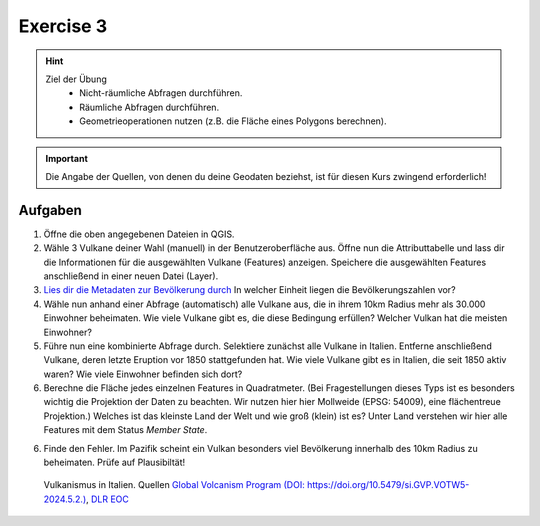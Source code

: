 Exercise 3
==========

.. hint::

   Ziel der Übung
      * Nicht-räumliche Abfragen durchführen.
      * Räumliche Abfragen durchführen.
      * Geometrieoperationen nutzen (z.B. die Fläche eines Polygons berechnen).

.. admonition:: Hilfe
   :collapsible: closed

   **Support findest du im Wiki**
      *  `Projektionen <https://courses.gistools.geog.uni-heidelberg.de/giscience/gis-einfuehrung/wikis/qgis-Projektionen>`__
      *  `Nicht-Räumliche Abfragen <https://courses.gistools.geog.uni-heidelberg.de/giscience/gis-einfuehrung/wikis/qgis-Nicht-Räumliche-Abfragen>`__
      *  `Räumliche Abfragen <https://courses.gistools.geog.uni-heidelberg.de/giscience/gis-einfuehrung/wikis/qgis-Räumliche-Abfragen>`__
      *  `Geometrieoperationen <https://courses.gistools.geog.uni-heidelberg.de/giscience/gis-einfuehrung/wikis/qgis-Geometrieoperationen>`__

.. seealso::
   :collapsible: closed

   In dieser Aufgabe lernt ihr neben der Selektion über Attribute auch verschiedene Wege der Geodatenbeschaffung kennen.
   Dabei gibt es hier vier Wege:
      * der Download einer Excel Tabelle, die Koordinaten beinhaltet - Vulkane des Holozäns
      * der Download von Geodaten - Platten - & Plattengrenzen
      * der Import eines Web Mapping Services (WMS) - World Settlement Footprint
      * der Import eines Web Feature Services (WFS) - Vulkane des Holozäns

   Lade dir die `Daten für die Exercise 3 herunter <https://drive.google.com/drive/folders/1xKB8gI3v29XL_NEvdtLZcm6ugaeuyl2L?usp=sharing>`__ und speichert
   sie auf eurem PC. Legt einen lokalen Ordner (nicht auf einem Netzlaufwerk wie zum Beispiel “Q://Abgabe”) an und speichert dort die obigen Daten (.zip Ordner müssen vorher entpackt werden).

   Beschaffe dir folgende Daten:
      * `Lade die XML Excel Datei hier <https://volcano.si.edu/volcanolist_holocene.cfm>`__ herunter
      * `Lade dir die Geodaten der Platten- & Plattengrenzen <https://github.com/fraxen/tectonicplates>`__ herunter

.. caution::
   :collapsible: closed

   Quellen
      *  Vulkane (Point) (Quelle: `Global Volcanism Program (2024): Volcanoes of the World (v. 5.2.5; 23 Dec 2024). Distributed by Smithsonian Institution, compiled by Venzke, E., DOI: https://doi.org/10.5479/si.GVP.VOTW5-2024.5.2. <https://volcano.si.edu/gvp_votw.cfm>`__)
      *  Platten- & Plattengrenzen (Linie) (Quelle: `Hugo Ahlenius, Nordpil and Peter Bird basierend auf doi: 10.1029/2001GC000252 <https://github.com/fraxen/tectonicplates>`__)
      *  World Admin 0 Countries (Polygon) (Quelle: `Natural Earth Data <https://www.naturalearthdata.com/downloads/110m-cultural-vectors/>`__)
      *  World Settlement Footrpint 2019 - DLR EOC (Raster) (Quelle: `Marconcini et al. (2021): Understanding Current Trends in Global Urbanisation - The World Settlement Footprint Suite, DOI: 10.1553/giscience2021_01_s33. <https://geoservice.dlr.de/web/datasets/wsf_2019>`__)


.. important::

    Die Angabe der Quellen, von denen du deine Geodaten beziehst, ist für diesen Kurs zwingend erforderlich!

Aufgaben
--------

1. Öffne die oben angegebenen Dateien in QGIS.
2. Wähle 3 Vulkane deiner Wahl (manuell) in der Benutzeroberfläche aus. Öffne nun die Attributtabelle und lass dir die Informationen für die
   ausgewählten Vulkane (Features) anzeigen. Speichere die ausgewählten Features anschließend in einer neuen Datei (Layer).
3. `Lies dir die Metadaten zur Bevölkerung durch <https://sedac.ciesin.columbia.edu/downloads/docs/gpw-v4/gpw-v4-documentation-rev11.pdf>`__ In welcher Einheit liegen die Bevölkerungszahlen vor?
4. Wähle nun anhand einer Abfrage (automatisch) alle Vulkane aus, die in ihrem 10km Radius mehr als 30.000 Einwohner beheimaten. Wie viele Vulkane
   gibt es, die diese Bedingung erfüllen? Welcher Vulkan hat die meisten Einwohner?
5. Führe nun eine kombinierte Abfrage durch. Selektiere zunächst alle Vulkane in Italien. Entferne anschließend Vulkane, deren letzte Eruption vor 1850 stattgefunden hat. Wie viele Vulkane gibt es in Italien, die seit 1850 aktiv waren? Wie viele Einwohner befinden sich dort?
6. Berechne die Fläche jedes einzelnen Features in Quadratmeter. (Bei Fragestellungen dieses Typs ist es besonders wichtig die Projektion
   der Daten zu beachten. Wir nutzen hier hier Mollweide (EPSG: 54009), eine flächentreue Projektion.) Welches ist das kleinste Land der Welt
   und wie groß (klein) ist es? Unter Land verstehen wir hier alle Features mit dem Status *Member State*.
6. Finde den Fehler. Im Pazifik scheint ein Vulkan besonders viel Bevölkerung innerhalb des 10km Radius zu beheimaten. Prüfe auf Plausibiltät!


.. figure:: img/vulcanoes_italy.png
   :alt: QGIS project with layers
   :width: 800px

   Vulkanismus in Italien. Quellen `Global Volcanism Program (DOI: https://doi.org/10.5479/si.GVP.VOTW5-2024.5.2.) <https://volcano.si.edu/gvp_votw.cfm>`__, `DLR EOC <https://geoservice.dlr.de/eoc/land/wms?service=WMS&request=GetCapabilities>`__
 



